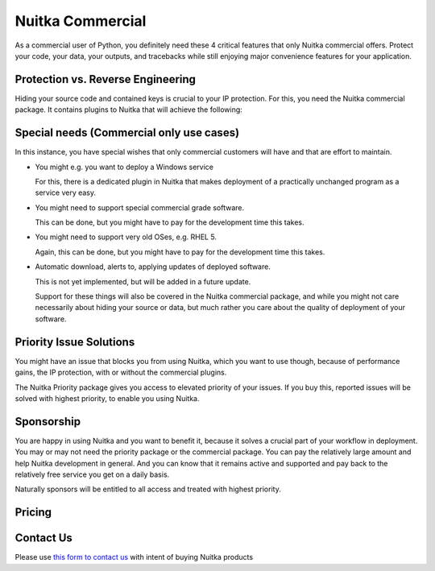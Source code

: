 .. meta::
   :description: Protect your IP against reverse engineering with the Python compiler Nuitka and turn your Python code into binary. Protect code, data, outputs and tracebacks!
   :keywords: python,compiler,protection,reverse engineering,encrypted,tracebacks,obfuscate,obfuscation,obfuscator

###################
 Nuitka Commercial
###################

As a commercial user of Python, you definitely need these 4 critical
features that only Nuitka commercial offers. Protect your code, your
data, your outputs, and tracebacks while still enjoying major
convenience features for your application.

************************************
 Protection vs. Reverse Engineering
************************************

Hiding your source code and contained keys is crucial to your IP
protection. For this, you need the Nuitka commercial package. It
contains plugins to Nuitka that will achieve the following:

.. grid:: 1 1 2 2

   .. grid-item-card::  Program Constants Data
      :class-item: nuitka-grid-security

      Obfuscate contained program constants data

      Your encryption keys, your program texts, your library usages, all
      expose textual information, that can be valuable input in Reverse
      Engineering.

      Normally these constants are plain and readable in the created
      programs (and of course your Python source code or bytecode).
      Compiling with Nuitka gives you protection of the code, but with the
      data being easily readable, it will be less effective.

      `Read more.... <commercial/protect-constants-data.html>`__

   .. grid-item-card::  Contained Data Files
      :class-item: nuitka-grid-security

      Another facet of the data protection is data files. When your program
      includes data files to work on, these are visible in the file system.
      Sometimes, e.g. via QML files of Qt, your program behavior can be
      changed by an attacker modifying these files.

      Therefore Nuitka commercial allows you to include data files as part
      of the program constants and protect it in the same way as other
      constants. Without these files accessible, the attacker will not
      has these an an attack vector.

      `Read more.... <commercial/protect-data-files.html>`__


   .. grid-item-card:: Encrypted tracebacks
      :class-item: nuitka-grid-security

      When your program is deployed and crashing, you could take
      potentially successful steps against these tracebacks appearing. But
      when you need to support your client, you need to be able to to
      actually tell, why your software is crashing.

      Python tracebacks are good for this, but you cannot want them to be
      readable to the user. This is very traceback encryption comes in.
      Nuitka with the commercial plugin will make sure to encrypt all
      traceback outputs. They still carry the information as you want, but
      *only you* will be able to decode them.

      Symmetric encryption (and asymmetric encryption in a future update)
      are available for you to use there.

      `Read more.... <commercial/encrypted-tracebacks.html>`__

   .. grid-item-card:: Encrypted outputs
      :class-item: nuitka-grid-security

      If you need to query information from a machine, or just in general
      want to have perfect protection, you can use the Nuitka plugin to
      make sure it can only output encrypted information on standard output
      and standard error.

      This will allow you to decode outputs as necessary, and will make
      sure it's not readable to anybody but you.

*******************************************
 Special needs (Commercial only use cases)
*******************************************

In this instance, you have special wishes that only commercial customers
will have and that are effort to maintain.

-  You might e.g. you want to deploy a Windows service

   For this, there is a dedicated plugin in Nuitka that makes deployment
   of a practically unchanged program as a service very easy.

-  You might need to support special commercial grade software.

   This can be done, but you might have to pay for the development time
   this takes.

-  You might need to support very old OSes, e.g. RHEL 5.

   Again, this can be done, but you might have to pay for the
   development time this takes.

-  Automatic download, alerts to, applying updates of deployed software.

   This is not yet implemented, but will be added in a future update.

   Support for these things will also be covered in the Nuitka
   commercial package, and while you might not care necessarily about
   hiding your source or data, but much rather you care about the
   quality of deployment of your software.

**************************
 Priority Issue Solutions
**************************

You might have an issue that blocks you from using Nuitka, which you
want to use though, because of performance gains, the IP protection,
with or without the commercial plugins.

The Nuitka Priority package gives you access to elevated priority of
your issues. If you buy this, reported issues will be solved with
highest priority, to enable you using Nuitka.

*************
 Sponsorship
*************

You are happy in using Nuitka and you want to benefit it, because it
solves a crucial part of your workflow in deployment. You may or may not
need the priority package or the commercial package. You can pay the
relatively large amount and help Nuitka development in general. And you
can know that it remains active and supported and pay back to the
relatively free service you get on a daily basis.

Naturally sponsors will be entitled to all access and treated with
highest priority.

*********
 Pricing
*********

.. grid:: 1 2 2 4

   .. grid-item-card::  Nuitka Commercial
      :class-item: nuitka-grid-offer nuitka-offer-commercial

       .. container:: nuitka-price

           € 250

       .. container:: nuitka-buy

         `Buy now </stripe/checkout-commercial-subscription>`__

       - Commercial only Features

       - All your applications

       - Standard Support

   .. grid-item-card::  Nuitka Priority
      :class-item: nuitka-grid-offer nuitka-offer-priority

       .. container:: nuitka-price

           € 250

       .. container:: nuitka-buy

         `Buy now </stripe/checkout-priority-subscription>`__

       - Best Support

       - Issues have **Priority**

       - **No** Commercial features


   .. grid-item-card::  Full Package
      :class-item: nuitka-grid-offer nuitka-offer-full-package

       .. container:: nuitka-price

           € 400

       .. container:: nuitka-buy

         `Buy now </stripe/checkout-full-subscription>`__

       - Nuitka Commercial **plus**

       - Nuitka Priority


   .. grid-item-card::  Sponsor
      :class-item: nuitka-grid-offer nuitka-offer-sponsor

       .. container:: nuitka-price

           € 1000

       .. container:: nuitka-buy

         `Buy now </stripe/checkout-sponsor-subscription>`__

       - Best Support

       - Nuitka Commercial

       - Roadmap Influence

       - Use Cases Priority

************
 Contact Us
************

Please use `this form to contact us
<https://docs.google.com/forms/d/e/1FAIpQLSeGVpDqhuD0-hkcbsxzQD85PmDdZ_Z31HBIk3ttojcpbSlagg/viewform?usp=sf_link>`_
with intent of buying Nuitka products
